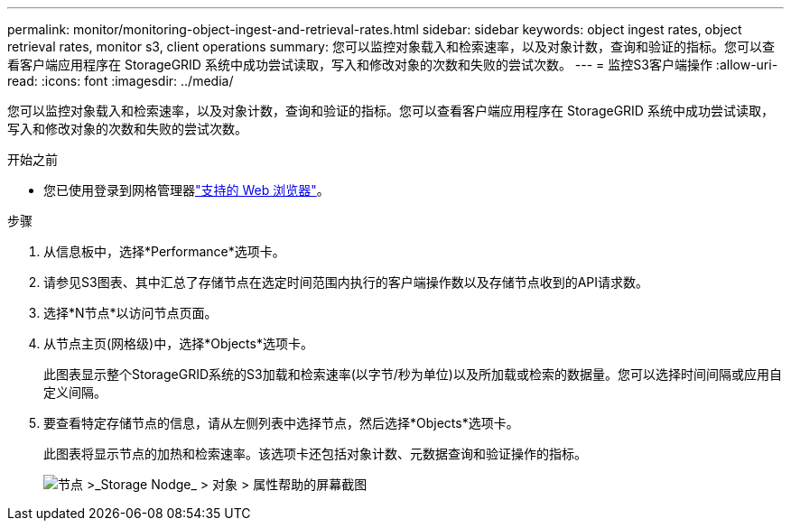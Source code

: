 ---
permalink: monitor/monitoring-object-ingest-and-retrieval-rates.html 
sidebar: sidebar 
keywords: object ingest rates, object retrieval rates, monitor s3, client operations 
summary: 您可以监控对象载入和检索速率，以及对象计数，查询和验证的指标。您可以查看客户端应用程序在 StorageGRID 系统中成功尝试读取，写入和修改对象的次数和失败的尝试次数。 
---
= 监控S3客户端操作
:allow-uri-read: 
:icons: font
:imagesdir: ../media/


[role="lead"]
您可以监控对象载入和检索速率，以及对象计数，查询和验证的指标。您可以查看客户端应用程序在 StorageGRID 系统中成功尝试读取，写入和修改对象的次数和失败的尝试次数。

.开始之前
* 您已使用登录到网格管理器link:../admin/web-browser-requirements.html["支持的 Web 浏览器"]。


.步骤
. 从信息板中，选择*Performance*选项卡。
. 请参见S3图表、其中汇总了存储节点在选定时间范围内执行的客户端操作数以及存储节点收到的API请求数。
. 选择*N节点*以访问节点页面。
. 从节点主页(网格级)中，选择*Objects*选项卡。
+
此图表显示整个StorageGRID系统的S3加载和检索速率(以字节/秒为单位)以及所加载或检索的数据量。您可以选择时间间隔或应用自定义间隔。

. 要查看特定存储节点的信息，请从左侧列表中选择节点，然后选择*Objects*选项卡。
+
此图表将显示节点的加热和检索速率。该选项卡还包括对象计数、元数据查询和验证操作的指标。

+
image::../media/nodes_storage_node_objects_help.png[节点 >_Storage Nodge_ > 对象 > 属性帮助的屏幕截图]


